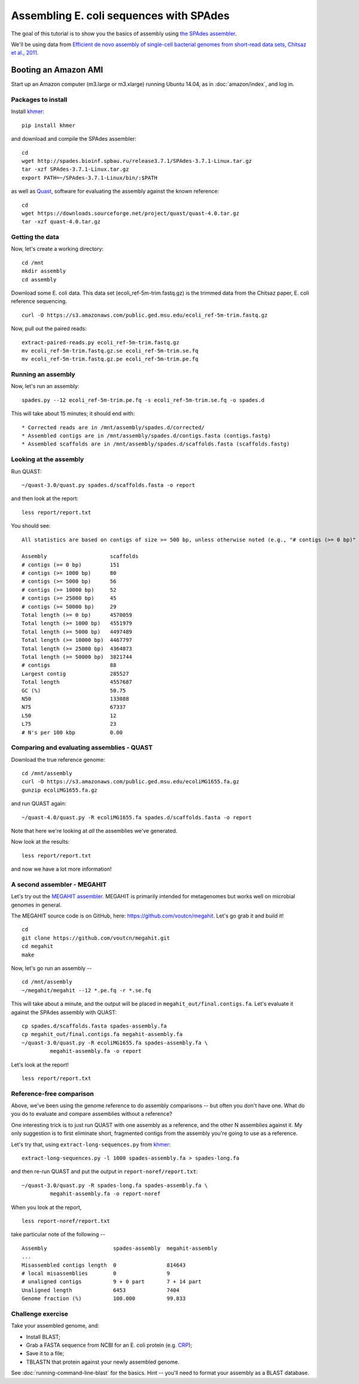 ========================================
Assembling E. coli sequences with SPAdes
========================================

The goal of this tutorial is to show you the basics of assembly using
`the SPAdes assembler <http://bioinf.spbau.ru/spades>`__.

We'll be using data from `Efficient de novo assembly of single-cell
bacterial genomes from short-read data sets, Chitsaz et al., 2011
<http://www.ncbi.nlm.nih.gov/pubmed/21926975>`__.

Booting an Amazon AMI
~~~~~~~~~~~~~~~~~~~~~

Start up an Amazon computer (m3.large or m3.xlarge) running
Ubuntu 14.04, as in :doc:`amazon/index`, and log in.



Packages to install
===================

Install `khmer <http://khmer.readthedocs.org/>`__::

   pip install khmer

and download and compile the SPAdes assembler::

   cd
   wget http://spades.bioinf.spbau.ru/release3.7.1/SPAdes-3.7.1-Linux.tar.gz
   tar -xzf SPAdes-3.7.1-Linux.tar.gz
   export PATH=~/SPAdes-3.7.1-Linux/bin/:$PATH


as well as `Quast <http://quast.bioinf.spbau.ru/manual.html>`__,
software for evaluating the assembly against the known reference: ::

   cd
   wget https://downloads.sourceforge.net/project/quast/quast-4.0.tar.gz
   tar -xzf quast-4.0.tar.gz

Getting the data
================

Now, let's create a working directory::

   cd /mnt
   mkdir assembly
   cd assembly

Download some E. coli data.  This data set
(ecoli_ref-5m-trim.fastq.gz) is the trimmed data from the Chitsaz
paper, E. coli reference sequencing. ::

   curl -O https://s3.amazonaws.com/public.ged.msu.edu/ecoli_ref-5m-trim.fastq.gz

Now, pull out the paired reads::

   extract-paired-reads.py ecoli_ref-5m-trim.fastq.gz
   mv ecoli_ref-5m-trim.fastq.gz.se ecoli_ref-5m-trim.se.fq
   mv ecoli_ref-5m-trim.fastq.gz.pe ecoli_ref-5m-trim.pe.fq

Running an assembly
===================

Now, let's run an assembly::

   spades.py --12 ecoli_ref-5m-trim.pe.fq -s ecoli_ref-5m-trim.se.fq -o spades.d

This will take about 15 minutes; it should end with::


   * Corrected reads are in /mnt/assembly/spades.d/corrected/
   * Assembled contigs are in /mnt/assembly/spades.d/contigs.fasta (contigs.fastg)
   * Assembled scaffolds are in /mnt/assembly/spades.d/scaffolds.fasta (scaffolds.fastg)

Looking at the assembly
=======================

Run QUAST::

   ~/quast-3.0/quast.py spades.d/scaffolds.fasta -o report

and then look at the report::

   less report/report.txt

You should see::

   All statistics are based on contigs of size >= 500 bp, unless otherwise noted (e.g., "# contigs (>= 0 bp)" and "Total length (>= 0 bp)" include all contigs).

   Assembly                    scaffolds
   # contigs (>= 0 bp)         151      
   # contigs (>= 1000 bp)      80       
   # contigs (>= 5000 bp)      56       
   # contigs (>= 10000 bp)     52       
   # contigs (>= 25000 bp)     45       
   # contigs (>= 50000 bp)     29       
   Total length (>= 0 bp)      4570059  
   Total length (>= 1000 bp)   4551979  
   Total length (>= 5000 bp)   4497489  
   Total length (>= 10000 bp)  4467797  
   Total length (>= 25000 bp)  4364873  
   Total length (>= 50000 bp)  3821744  
   # contigs                   88       
   Largest contig              285527   
   Total length                4557687  
   GC (%)                      50.75    
   N50                         133088   
   N75                         67337    
   L50                         12       
   L75                         23       
   # N's per 100 kbp           0.00     

Comparing and evaluating assemblies - QUAST
===========================================

Download the true reference genome::

   cd /mnt/assembly
   curl -O https://s3.amazonaws.com/public.ged.msu.edu/ecoliMG1655.fa.gz
   gunzip ecoliMG1655.fa.gz

and run QUAST again::

   ~/quast-4.0/quast.py -R ecoliMG1655.fa spades.d/scaffolds.fasta -o report

Note that here we're looking at *all* the assemblies we've generated.

Now look at the results::

   less report/report.txt

and now we have a lot more information!

A second assembler - MEGAHIT
============================

Let's try out the `MEGAHIT assembler
<http://www.ncbi.nlm.nih.gov/pubmed/25609793>`__.  MEGAHIT is
primarily intended for metagenomes but works well on microbial genomes
in general.

The MEGAHIT source code is on GitHub, here:
https://github.com/voutcn/megahit.  Let's go grab it and build it!
::

   cd
   git clone https://github.com/voutcn/megahit.git
   cd megahit
   make

Now, let's go run an assembly -- ::

   cd /mnt/assembly
   ~/megahit/megahit --12 *.pe.fq -r *.se.fq

This will take about a minute, and the output will be placed in
``megahit_out/final.contigs.fa``.  Let's evaluate it against the SPAdes
assembly with QUAST::

   cp spades.d/scaffolds.fasta spades-assembly.fa
   cp megahit_out/final.contigs.fa megahit-assembly.fa
   ~/quast-3.0/quast.py -R ecoliMG1655.fa spades-assembly.fa \
            megahit-assembly.fa -o report

Let's look at the report! ::

   less report/report.txt

Reference-free comparison
=========================

Above, we've been using the genome reference to do assembly
comparisons -- but often you don't have one. What do you do to
evaluate and compare assemblies without a reference?

One interesting trick is to just run QUAST with one assembly as a reference,
and the other N assemblies against it.  My only suggestion is to first
eliminate short, fragmented contigs from the assembly you're going to use
as a reference.

Let's try that, using ``extract-long-sequences.py`` from `khmer
<http://khmer.readthedocs.org>`__::

   extract-long-sequences.py -l 1000 spades-assembly.fa > spades-long.fa

and then re-run QUAST and put the output in ``report-noref/report.txt``::

   ~/quast-3.0/quast.py -R spades-long.fa spades-assembly.fa \
            megahit-assembly.fa -o report-noref

When you look at the report, ::

   less report-noref/report.txt

take particular note of the following -- ::

   Assembly                     spades-assembly  megahit-assembly
   ...
   Misassembled contigs length  0                814643          
   # local misassemblies        0                9               
   # unaligned contigs          9 + 0 part       7 + 14 part     
   Unaligned length             6453             7404            
   Genome fraction (%)          100.000          99.833          

Challenge exercise
==================

Take your assembled genome, and:

* Install BLAST;
* Grab a FASTA sequence from NCBI for an E. coli protein (e.g. `CRP <http://athyra.idyll.org/~t/crp.fa>`__);
* Save it to a file;
* TBLASTN that protein against your newly assembled genome.

See :doc:`running-command-line-blast` for the basics.
Hint -- you'll need to format your assembly as a BLAST database.
